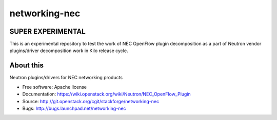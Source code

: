 ===============================
networking-nec
===============================

SUPER EXPERIMENTAL
-------------------

This is an experimental repository to test the work of NEC OpenFlow plugin decomposition 
as a part of Neutron vendor plugins/driver decomposition work in Kilo release cycle.

About this
------------

Neutron plugins/drivers for NEC networking products

* Free software: Apache license
* Documentation: https://wiki.openstack.org/wiki/Neutron/NEC_OpenFlow_Plugin
* Source: http://git.openstack.org/cgit/stackforge/networking-nec
* Bugs: http://bugs.launchpad.net/networking-nec
